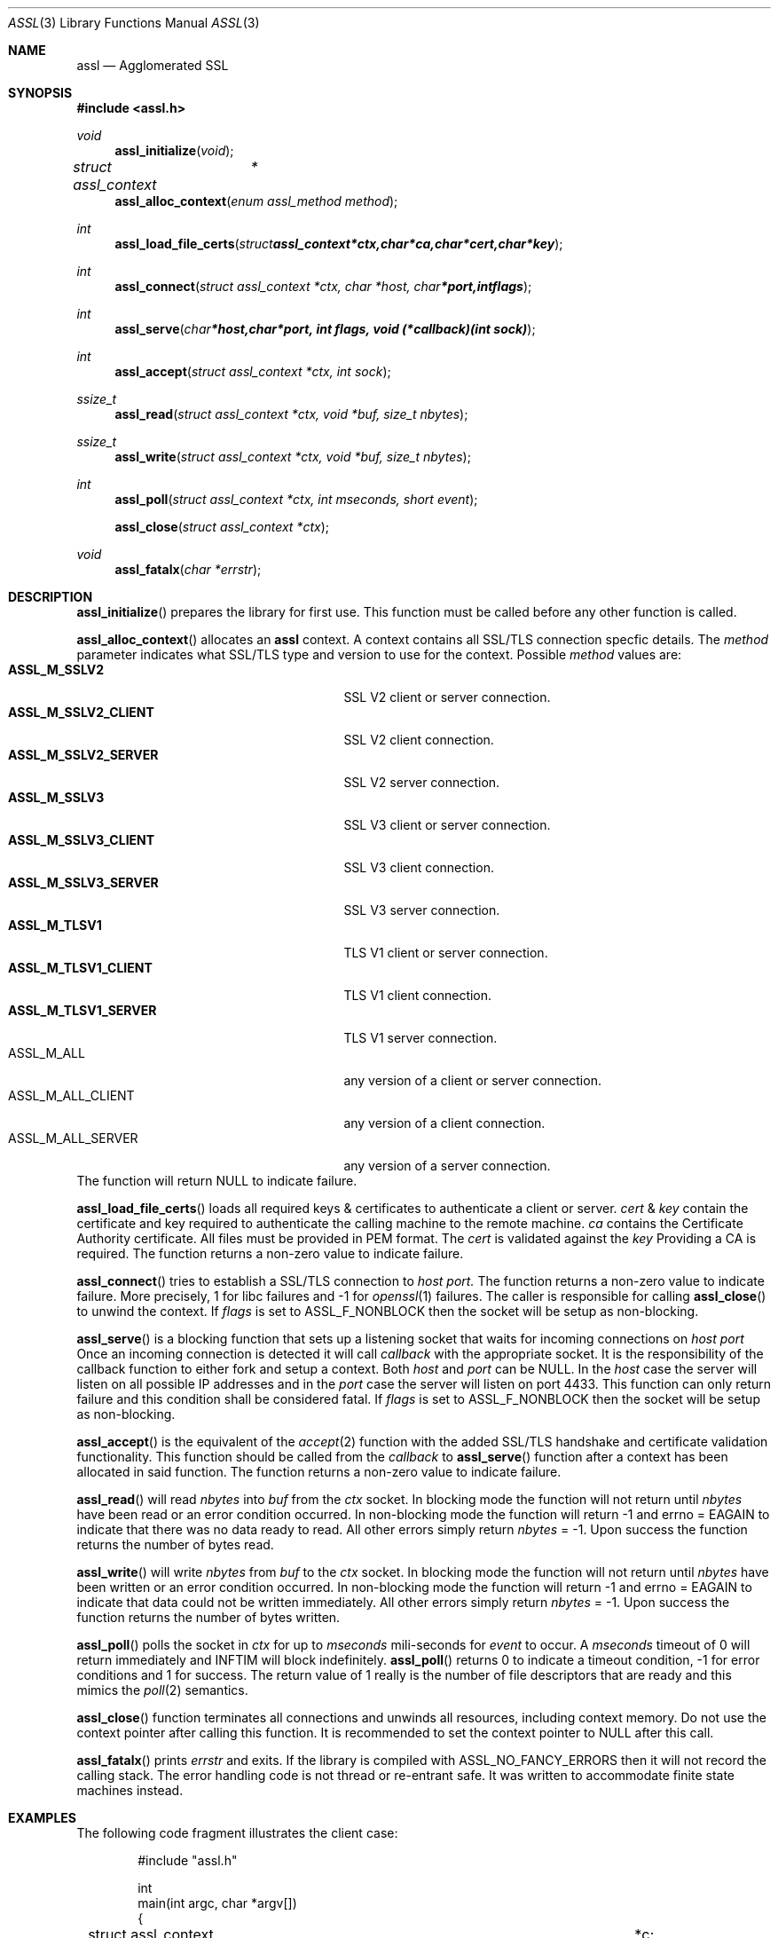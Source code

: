 .\" $assl$
.\"
.\" Copyright (c) 2009 Marco Peereboom <marco@peereboom.us>
.\"
.\" Permission to use, copy, modify, and distribute this software for any
.\" purpose with or without fee is hereby granted, provided that the above
.\" copyright notice and this permission notice appear in all copies.
.\"
.\" THE SOFTWARE IS PROVIDED "AS IS" AND THE AUTHOR DISCLAIMS ALL WARRANTIES
.\" WITH REGARD TO THIS SOFTWARE INCLUDING ALL IMPLIED WARRANTIES OF
.\" MERCHANTABILITY AND FITNESS. IN NO EVENT SHALL THE AUTHOR BE LIABLE FOR
.\" ANY SPECIAL, DIRECT, INDIRECT, OR CONSEQUENTIAL DAMAGES OR ANY DAMAGES
.\" WHATSOEVER RESULTING FROM LOSS OF USE, DATA OR PROFITS, WHETHER IN AN
.\" ACTION OF CONTRACT, NEGLIGENCE OR OTHER TORTIOUS ACTION, ARISING OUT OF
.\" OR IN CONNECTION WITH THE USE OR PERFORMANCE OF THIS SOFTWARE.
.\"
.Dd $Mdocdate$
.Dt ASSL 3
.Os
.Sh NAME
.Nm assl
.Nd Agglomerated SSL
.Sh SYNOPSIS
.Fd #include <assl.h>
.Ft void
.Fn assl_initialize "void"
.Ft struct assl_context	*
.Fn assl_alloc_context "enum assl_method method"
.Ft int
.Fn assl_load_file_certs "struct assl_context *ctx, char *ca, char *cert, char *key"
.Ft int
.Fn assl_connect "struct assl_context *ctx, char *host, char *port, int flags"
.Ft int
.Fn assl_serve "char *host, char *port, int flags, void (*callback)(int sock)"
.Ft int
.Fn assl_accept "struct assl_context *ctx, int sock"
.Ft ssize_t
.Fn assl_read "struct assl_context *ctx, void *buf, size_t nbytes"
.Ft ssize_t
.Fn assl_write "struct assl_context *ctx, void *buf, size_t nbytes"
.Ft int
.Fn assl_poll "struct assl_context *ctx, int mseconds, short event"
.Fn assl_close "struct assl_context *ctx"
.Ft void
.Fn assl_fatalx "char *errstr"
.Sh DESCRIPTION
.Fn assl_initialize
prepares the library for first use.
This function must be called before any other function is called.
.Pp
.Fn assl_alloc_context
allocates an
.Nm
context.
A context contains all SSL/TLS connection specfic details.
The
.Fa method
parameter indicates what SSL/TLS type and version to use for the context.
Possible
.Fa method
values are:
.Bl -tag -width "ASSL_M_TLSV1_SERVER" -offset indent -compact
.It Cm ASSL_M_SSLV2
SSL V2 client or server connection.
.It Cm ASSL_M_SSLV2_CLIENT
SSL V2 client connection.
.It Cm ASSL_M_SSLV2_SERVER
SSL V2 server connection.
.It Cm ASSL_M_SSLV3
SSL V3 client or server connection.
.It Cm ASSL_M_SSLV3_CLIENT
SSL V3 client connection.
.It Cm ASSL_M_SSLV3_SERVER
SSL V3 server connection.
.It Cm ASSL_M_TLSV1
TLS V1 client or server connection.
.It Cm ASSL_M_TLSV1_CLIENT
TLS V1 client connection.
.It Cm ASSL_M_TLSV1_SERVER
TLS V1 server connection.
.It ASSL_M_ALL
any version of a client or server connection.
.It ASSL_M_ALL_CLIENT
any version of a client connection.
.It ASSL_M_ALL_SERVER
any version of a server connection.
.El
The function will return NULL to indicate failure.
.Pp
.Fn assl_load_file_certs
loads all required keys & certificates to authenticate a client or server.
.Fa cert
&
.Fa key
contain the certificate and key required to authenticate the
calling machine to the remote machine.
.Fa ca
contains the Certificate Authority certificate.
All files must be provided in PEM format.
The
.Fa cert
is validated against the
.Fa key
.
Providing a CA is required.
The function returns a non-zero value to indicate failure.
.Pp
.Fn assl_connect
tries to establish a SSL/TLS connection to
.Fa host
.Fa port.
The
function returns a non-zero value to indicate failure.
More precisely, 1 for libc failures and -1 for
.Xr openssl 1
failures.
The caller is responsible for calling
.Fn assl_close
to unwind the context.
If
.Fa flags
is set to ASSL_F_NONBLOCK then the socket will be setup as non-blocking.
.Pp
.Fn assl_serve
is a blocking function that sets up a listening socket that waits for
incoming connections on
.Fa host
.Fa port
.
Once an incoming connection is detected it will call
.Fa callback
with the appropriate socket.
It is the responsibility of the callback function to either fork and setup
a context.
Both
.Fa host
and
.Fa port
can be NULL.
In the
.Fa host
case the server will listen on all possible IP addresses and in the
.Fa port
case the server will listen on port 4433.
This function can only return failure and this condition  shall be
considered fatal.
If
.Fa flags
is set to ASSL_F_NONBLOCK then the socket will be setup as non-blocking.
.Pp
.Fn assl_accept
is the equivalent of the
.Xr accept 2
function with the added SSL/TLS handshake and certificate validation
functionality.
This function should be called from the
.Fa callback
to
.Fn assl_serve
function after a context has been allocated in said function.
The function returns a non-zero value to indicate failure.
.Pp
.Fn assl_read
will read
.Fa nbytes
into
.Fa buf
from the
.Fa ctx
socket.
In blocking mode the function will not return until
.Fa nbytes
have been read or an error condition occurred.
In non-blocking mode the function will return -1 and errno = EAGAIN
to indicate that there was no data ready to read.  All other errors
simply return
.Fa nbytes
= -1.
Upon success the function returns the number of bytes read.
.Pp
.Fn assl_write
will write
.Fa nbytes
from
.Fa buf
to the
.Fa ctx
socket.
In blocking mode the function will not return until
.Fa nbytes
have been written or an error condition occurred.
In non-blocking mode the function will return -1 and errno = EAGAIN
to indicate that data could not be written immediately.  All other errors
simply return
.Fa nbytes
= -1.
Upon success the function returns the number of bytes written.
.Pp
.Fn assl_poll
polls the socket in
.Fa ctx
for up to
.Fa mseconds
mili-seconds
for
.Fa event
to occur.
A
.Fa mseconds
timeout of 0 will return immediately and INFTIM will block indefinitely.
.Fn assl_poll
returns 0 to indicate a timeout condition, -1 for error conditions and 1
for success.
The return value of 1 really is the number of file descriptors that are
ready and this mimics the
.Xr poll 2
semantics.
.Pp
.Fn assl_close
function terminates all connections and unwinds all resources, including
context memory.
Do not use the context pointer after calling this function.
It is recommended to set the context pointer to NULL after this call.
.Pp
.Fn assl_fatalx
prints
.Fa errstr
and exits.
If the library is compiled with ASSL_NO_FANCY_ERRORS then it will not
record the calling stack.
The error handling code is not thread or re-entrant safe.
It was written to accommodate finite state machines instead.
.Sh EXAMPLES
The following code fragment illustrates the client case:
.Bd -literal -offset indent
#include "assl.h"

int
main(int argc, char *argv[])
{
	struct assl_context	*c;

	assl_initialize();

	c = assl_alloc_context(ASSL_M_TLSV1_CLIENT);
	if (c == NULL)
		assl_fatalx("assl_alloc_context");

	if (assl_load_file_certs(c, "../ca/ca.crt", "client/client.crt",
	    "client/private/client.key"))
		assl_fatalx("assl_load_certs");

	if (assl_connect(c, "localhost", ASSL_DEFAULT_PORT, ASSL_F_BLOCK))
		assl_fatalx("assl_connect");

	return (0);
}
.Ed
.Pp
The following code fragment illustrates the server case:
.Bd -literal -offset indent
#include "assl.h"

void			serve_callback(int);

void
serve_callback(int s)
{
	struct assl_context	*c;

	c = assl_alloc_context(ASSL_M_TLSV1_SERVER);
	if (c == NULL)
		assl_fatalx("assl_alloc_context");

	if (assl_load_file_certs(c, "../ca/ca.crt", "server/server.crt",
	    "server/private/server.key"))
		assl_fatalx("assl_load_file_certs");

	if (assl_accept(c, s))
		assl_fatalx("assl_accept");

	errx(1, "do something!");
}

int
main(int argc, char *argv[])
{
	assl_initialize();

	assl_serve(NULL, ASSL_DEFAULT_PORT, ASSL_F_BLOCK, serve_callback);
	
	return (0);
}
.Ed
.Pp
.Sh DON'T SEE ALSO
.Xr openssl 1
.Sh HISTORY
.An -nosplit
.Pp
.Nm
was written by
.An Marco Peereboom Aq marco@peereboom.us
in order to hide the awful OpenSSL API.
It strives to reuse
.Xr openssl 1
APIs and provide a much simpler and sane interface for programmers that are
interested in writing applications that require the SSL/TLS protocol for
secure communications.
.Pp
Once the API solidifies individual functions can be replaced with code that
does not rely on
.Xr openssl 1

